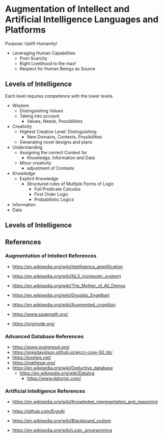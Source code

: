 * Augmentation of Intellect and Artificial Intelligence Languages and Platforms

Purpose: Uplift Humanity!
- Leveraging Human Capabilities
      - Post-Scarcity
      - Right Livelihood to the max!
      - Respect for Human Beings as Source

** Levels of Intelligence

Each level requires competence with the lower levels.

- Wisdom
      - Distinguishing Values
      - Taking into account
            - Values, Needs, Possibilities
- Creativity
      - Highest Creative Level: Distinguishing
            - New Domains, Contexts, Possibilities
      - Generating novel designs and plans
- Understanding
      - Assigning the correct Context for
            - Knowledge, Information and Data
      - Minor creativity
            - adjustment of Contexts
- Knowledge
      - Explicit Knowledge
            - Structured rules of Multiple Forms of Logic
                  - Full Predicate Calculus
                  - First Order Logic
                  - Probabilistic Logics
- Information
- Data

** Levels of Intelligence

** References

*** Augmentation of Intellect References

- https://en.wikipedia.org/wiki/Intelligence_amplification
- https://en.wikipedia.org/wiki/NLS_(computer_system)
- https://en.wikipedia.org/wiki/The_Mother_of_All_Demos
- https://en.wikipedia.org/wiki/Douglas_Engelbart
- https://en.wikipedia.org/wiki/Augmented_cognition

- https://www.sagemath.org/
- https://orgmode.org/

*** Advanced Database References

- https://www.postgresql.org/
- https://gregdavidson.github.io/wicci-core-S0_lib/
- https://postgis.net/
- https://mathesar.org/
- https://en.wikipedia.org/wiki/Deductive_database
      - https://en.wikipedia.org/wiki/Datalog
            - https://www.datomic.com/

*** Artificial Intelligence References

- https://en.wikipedia.org/wiki/Knowledge_representation_and_reasoning
- https://github.com/ErgoAI
- https://en.wikipedia.org/wiki/Blackboard_system

- https://en.wikipedia.org/wiki/Logic_programming
